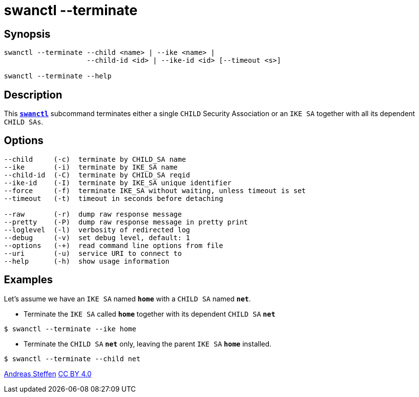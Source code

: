 = swanctl --terminate
:prewrap!:

== Synopsis

----
swanctl --terminate --child <name> | --ike <name> |
                    --child-id <id> | --ike-id <id> [--timeout <s>]

swanctl --terminate --help
----

== Description

This xref:./swanctl.adoc[`*swanctl*`] subcommand terminates either a single
`CHILD` Security Association or an `IKE SA` together with all its dependent
`CHILD SAs`.

== Options

----
--child     (-c)  terminate by CHILD_SA name
--ike       (-i)  terminate by IKE_SA name
--child-id  (-C)  terminate by CHILD_SA reqid
--ike-id    (-I)  terminate by IKE_SA unique identifier
--force     (-f)  terminate IKE_SA without waiting, unless timeout is set
--timeout   (-t)  timeout in seconds before detaching

--raw       (-r)  dump raw response message
--pretty    (-P)  dump raw response message in pretty print
--loglevel  (-l)  verbosity of redirected log
--debug     (-v)  set debug level, default: 1
--options   (-+)  read command line options from file
--uri       (-u)  service URI to connect to
--help      (-h)  show usage information
----

== Examples

Let's assume we have an `IKE SA` named `*home*` with a `CHILD SA` named `*net*`.

* Terminate the `IKE SA` called `*home*` together with its dependent `CHILD SA`
  `*net*`
----
$ swanctl --terminate --ike home
----

* Terminate the `CHILD SA` `*net*` only, leaving the parent `IKE SA` `*home*`
  installed.
----
$ swanctl --terminate --child net
----

:AS: mailto:andreas.steffen@strongswan.org
:CC: http://creativecommons.org/licenses/by/4.0/

{AS}[Andreas Steffen] {CC}[CC BY 4.0]
